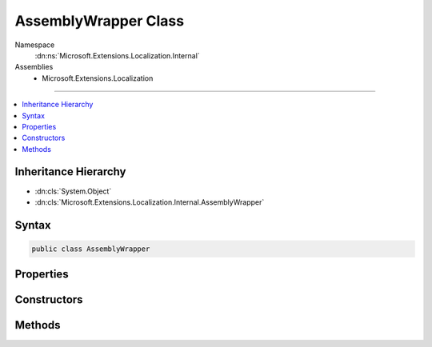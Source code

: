 

AssemblyWrapper Class
=====================





Namespace
    :dn:ns:`Microsoft.Extensions.Localization.Internal`
Assemblies
    * Microsoft.Extensions.Localization

----

.. contents::
   :local:



Inheritance Hierarchy
---------------------


* :dn:cls:`System.Object`
* :dn:cls:`Microsoft.Extensions.Localization.Internal.AssemblyWrapper`








Syntax
------

.. code-block:: csharp

    public class AssemblyWrapper








.. dn:class:: Microsoft.Extensions.Localization.Internal.AssemblyWrapper
    :hidden:

.. dn:class:: Microsoft.Extensions.Localization.Internal.AssemblyWrapper

Properties
----------

.. dn:class:: Microsoft.Extensions.Localization.Internal.AssemblyWrapper
    :noindex:
    :hidden:

    
    .. dn:property:: Microsoft.Extensions.Localization.Internal.AssemblyWrapper.Assembly
    
        
        :rtype: System.Reflection.Assembly
    
        
        .. code-block:: csharp
    
            public Assembly Assembly
            {
                get;
            }
    
    .. dn:property:: Microsoft.Extensions.Localization.Internal.AssemblyWrapper.FullName
    
        
        :rtype: System.String
    
        
        .. code-block:: csharp
    
            public virtual string FullName
            {
                get;
            }
    

Constructors
------------

.. dn:class:: Microsoft.Extensions.Localization.Internal.AssemblyWrapper
    :noindex:
    :hidden:

    
    .. dn:constructor:: Microsoft.Extensions.Localization.Internal.AssemblyWrapper.AssemblyWrapper(System.Reflection.Assembly)
    
        
    
        
        :type assembly: System.Reflection.Assembly
    
        
        .. code-block:: csharp
    
            public AssemblyWrapper(Assembly assembly)
    

Methods
-------

.. dn:class:: Microsoft.Extensions.Localization.Internal.AssemblyWrapper
    :noindex:
    :hidden:

    
    .. dn:method:: Microsoft.Extensions.Localization.Internal.AssemblyWrapper.GetManifestResourceStream(System.String)
    
        
    
        
        :type name: System.String
        :rtype: System.IO.Stream
    
        
        .. code-block:: csharp
    
            public virtual Stream GetManifestResourceStream(string name)
    


